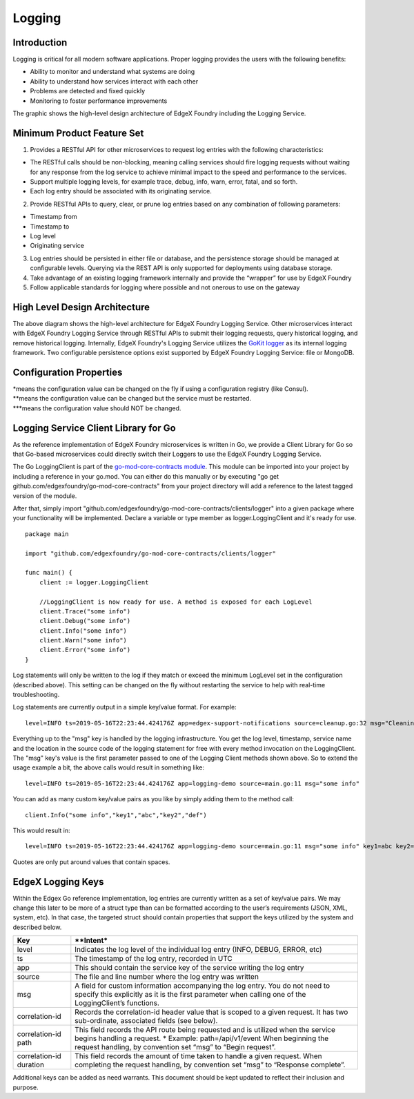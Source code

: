 #######
Logging
#######

.. image:: EdgeX_SupportingServicesLogging.png

============
Introduction
============

Logging is critical for all modern software applications. Proper logging provides the users with the following benefits:

* Ability to monitor and understand what systems are doing
* Ability to understand how services interact with each other
* Problems are detected and fixed quickly
* Monitoring to foster performance improvements

The graphic shows the high-level design architecture of EdgeX Foundry including the Logging Service.

===========================
Minimum Product Feature Set
===========================

1. Provides a RESTful API for other microservices to request log entries with the following characteristics:

* The RESTful calls should be non-blocking, meaning calling services should fire logging requests without waiting for any response from the log service to achieve minimal impact to the speed and performance to the services.
* Support multiple logging levels, for example trace, debug, info, warn, error, fatal, and so forth.
* Each log entry should be associated with its originating service.

2. Provide RESTful APIs to query, clear, or prune log entries based on any combination of following parameters:

* Timestamp from
* Timestamp to
* Log level
* Originating service

3. Log entries should be persisted in either file or database, and the persistence storage should be managed at configurable levels. Querying via the REST API is only supported for deployments using database storage.
4. Take advantage of an existing logging framework internally and provide the “wrapper” for use by EdgeX Foundry
5. Follow applicable standards for logging where possible and not onerous to use on the gateway

==============================
High Level Design Architecture
==============================

.. image:: EdgeX_SupportingServicesLoggingArchitecture.png

The above diagram shows the high-level architecture for EdgeX Foundry Logging Service. Other microservices interact with EdgeX Foundry Logging Service through RESTful APIs to submit their logging requests, query historical logging, and remove historical logging. Internally, EdgeX Foundry's Logging Service utilizes the `GoKit logger <https://github.com/go-kit/kit/tree/master/log>`_ as its internal logging framework. Two configurable persistence options exist supported by EdgeX Foundry Logging Service: file or MongoDB.

========================
Configuration Properties
========================

+---------------------------------------------------------+-------------------------------------+---------------------------------------------------------------------------+
|   **Configuration**                                     |   **Default Value**                 |  **Dependencies**                                                         |
+=========================================================+=====================================+===========================================================================+
| Entries in the Writable section of the configuration can be changed on the fly while the service is running if the service is running with the --registry / -r flag       |
+---------------------------------------------------------+-------------------------------------+---------------------------------------------------------------------------+
| Writable Persistence                                    | database                        \*  | "file" to save logging in file;                                           |
|                                                         |                                     | "database" to save logging in MongoDB                                     |
+---------------------------------------------------------+-------------------------------------+---------------------------------------------------------------------------+
| Writable LogLevel                                       | INFO                            \*  | Logs messages set to a level of "INFO" or higher                          |
+---------------------------------------------------------+-------------------------------------+---------------------------------------------------------------------------+
| The following keys represent the core service-level configuration settings                                                                                                |
+---------------------------------------------------------+-------------------------------------+---------------------------------------------------------------------------+
| Service MaxResultCount                                  | 50000                          \**  | Read data limit per invocation                                            |
+---------------------------------------------------------+-------------------------------------+---------------------------------------------------------------------------+
| Service BootTimeout                                     | 300000                         \**  | Heart beat time in milliseconds                                           |
+---------------------------------------------------------+-------------------------------------+---------------------------------------------------------------------------+
| Service StartupMsg                                      | Logging Service heart beat     \**  | Heart beat message                                                        |
+---------------------------------------------------------+-------------------------------------+---------------------------------------------------------------------------+
| Service Port                                            | 48061                          \**  | Micro service port number                                                 |
+---------------------------------------------------------+-------------------------------------+---------------------------------------------------------------------------+
| Service Host                                            | localhost                      \**  | Micro service host name                                                   |
+---------------------------------------------------------+-------------------------------------+---------------------------------------------------------------------------+
| Service Protocol                                        | http                           \**  | Micro service host protocol                                               |
+---------------------------------------------------------+-------------------------------------+---------------------------------------------------------------------------+
| Service ClientMonitor                                   | 15000                          \**  | The interval in milliseconds at which any service clients will            |
|                                                         |                                     | refresh their endpoint information from the service registry (Consul)                                                                          |
+---------------------------------------------------------+-------------------------------------+---------------------------------------------------------------------------+
| Service CheckInterval                                   | 10s                            \**  | The interval in seconds at which the service registry (Consul) will       |
|                                                         |                                     | conduct a health check of this service.                                   |
+---------------------------------------------------------+-------------------------------------+---------------------------------------------------------------------------+
| Service Timeout                                         | 5000                           \**  | Specifies a timeout (in milliseconds) for handling requests               |                                                                       |
+---------------------------------------------------------+-------------------------------------+---------------------------------------------------------------------------+
| Following config only take effect when Writable.Persistence=file                                                                                                           | 
+---------------------------------------------------------+-------------------------------------+---------------------------------------------------------------------------+
| Logging File                                            | ./logs/edgex-support-logging.log    | File path to save logging entries                                         |
+---------------------------------------------------------+-------------------------------------+---------------------------------------------------------------------------+
| Following config only take effect when logging.persistence=database                                                                                                       |
+---------------------------------------------------------+-------------------------------------+---------------------------------------------------------------------------+
| Databases Database Primary Username                     | [empty string]                 \**  | DB user name                                                              |
+---------------------------------------------------------+-------------------------------------+---------------------------------------------------------------------------+
| Databases Database Password                             | [empty string]                 \**  | DB password                                                               |
+---------------------------------------------------------+-------------------------------------+---------------------------------------------------------------------------+
| Databases Database Host                                 | localhost                      \**  | DB host name                                                              |
+---------------------------------------------------------+-------------------------------------+---------------------------------------------------------------------------+
| Databases Database Port                                 | 27017                          \**  | DB port number                                                            |
+---------------------------------------------------------+-------------------------------------+---------------------------------------------------------------------------+
| Databases Database Database                             | logging                        \**  | database or document store name                                           |
+---------------------------------------------------------+-------------------------------------+---------------------------------------------------------------------------+
| Databases Database Timeout                              | 5000                           \**  | DB connection timeout                                                     |
+---------------------------------------------------------+-------------------------------------+---------------------------------------------------------------------------+
| Databases Database Type                                 | mongodb                        \**  | DB type                                                                   |
+---------------------------------------------------------+-------------------------------------+---------------------------------------------------------------------------+
| Following config only take effect when connecting to the registry for configuraiton info                                                                                  |
+---------------------------------------------------------+-------------------------------------+---------------------------------------------------------------------------+
| Registry Host                                           | localhost                      \**  | Registry host name                                                        |
+---------------------------------------------------------+-------------------------------------+---------------------------------------------------------------------------+
| Registry Port                                           | 8500                           \**  | Registry port number                                                      |
+---------------------------------------------------------+-------------------------------------+---------------------------------------------------------------------------+
| Registry Type                                           | consul                         \**  | Registry implementation type                                              |
+---------------------------------------------------------+-------------------------------------+---------------------------------------------------------------------------+


| \*means the configuration value can be changed on the fly if using a configuration registry (like Consul).
| \**means the configuration value can be changed but the service must be restarted.
| \***means the configuration value should NOT be changed.


====================================================
Logging Service Client Library for Go
====================================================

As the reference implementation of EdgeX Foundry microservices is written in Go, we provide a Client Library for Go so that Go-based microservices could directly switch their Loggers to use the EdgeX Foundry Logging Service.

The Go LoggingClient is part of the `go-mod-core-contracts module <https://github.com/edgexfoundry/go-mod-core-contracts>`_. This module can be imported into your project by including a reference in your go.mod. You can either do this manually or by executing "go get github.com/edgexfoundry/go-mod-core-contracts" from your project directory will add a reference to the latest tagged version of the module.

After that, simply import "github.com/edgexfoundry/go-mod-core-contracts/clients/logger" into a given package where your functionality will be implemented. Declare a variable or type member as logger.LoggingClient and it's ready for use.

::

    package main

    import "github.com/edgexfoundry/go-mod-core-contracts/clients/logger"

    func main() {
        client := logger.LoggingClient

        //LoggingClient is now ready for use. A method is exposed for each LogLevel
        client.Trace("some info")
        client.Debug("some info")
        client.Info("some info")
        client.Warn("some info")
        client.Error("some info")
    }

::

Log statements will only be written to the log if they match or exceed the minimum LogLevel set in the configuration (described above). This setting can be changed on the fly without restarting the service to help with real-time troubleshooting.

Log statements are currently output in a simple key/value format. For example:

::

    level=INFO ts=2019-05-16T22:23:44.424176Z app=edgex-support-notifications source=cleanup.go:32 msg="Cleaning up of notifications and transmissions"

::

Everything up to the "msg" key is handled by the logging infrastructure. You get the log level, timestamp, service name and the location in the source code of the logging statement for free with every method invocation on the LoggingClient. The "msg" key's value is the first parameter passed to one of the Logging Client methods shown above. So to extend the usage example a bit, the above calls would result in something like:

::

    level=INFO ts=2019-05-16T22:23:44.424176Z app=logging-demo source=main.go:11 msg="some info"

::

You can add as many custom key/value pairs as you like by simply adding them to the method call:

::

    client.Info("some info","key1","abc","key2","def")

::

This would result in:

::

    level=INFO ts=2019-05-16T22:23:44.424176Z app=logging-demo source=main.go:11 msg="some info" key1=abc key2=def

::

Quotes are only put around values that contain spaces.

==================
EdgeX Logging Keys
==================
Within the Edgex Go reference implementation, log entries are currently written as a set of key/value pairs. We may change this later to be more of a struct type than can be formatted according to the user’s requirements (JSON, XML, system, etc). In that case, the targeted struct should contain properties that support the keys utilized by the system and described below.

+-----------------------------------------------+---------------------------------------------------------------------------------------+
|   **Key**                                     |   **Intent*                                                                           |
+===============================================+=======================================================================================+
| level                                         | Indicates the log level of the individual log entry (INFO, DEBUG, ERROR, etc)         |
+-----------------------------------------------+---------------------------------------------------------------------------------------+
| ts                                            | The timestamp of the log entry, recorded in UTC                                       |
+-----------------------------------------------+---------------------------------------------------------------------------------------+
| app                                           | This should contain the service key of the service writing the log entry              |
+-----------------------------------------------+---------------------------------------------------------------------------------------+
| source                                        | The file and line number where the log entry was written                              |
+-----------------------------------------------+---------------------------------------------------------------------------------------+
| msg                                           | A field for custom information accompanying the log entry. You do not need to         |
|                                               | specify this explicitly as it is the first parameter when calling one of the          |
|                                               | LoggingClient’s functions.                                                            |
+-----------------------------------------------+---------------------------------------------------------------------------------------+
| correlation-id                                | Records the correlation-id header value that is scoped to a given request.            |
|                                               | It has two sub-ordinate, associated fields (see below).                               |
+-----------------------------------------------+---------------------------------------------------------------------------------------+
| correlation-id path                           | This field records the API route being requested and is utilized when the             |
|                                               | service begins handling a request.                                                    |
|                                               | \* Example: path=/api/v1/event                                                        |
|                                               | When beginning the request handling, by convention set “msg” to “Begin request”.      |
+-----------------------------------------------+---------------------------------------------------------------------------------------+
| correlation-id duration                       | This field records the amount of time taken to handle a given request.                |
|                                               | When completing the request handling, by convention set “msg” to “Response complete”. |
+-----------------------------------------------+---------------------------------------------------------------------------------------+

Additional keys can be added as need warrants. This document should be kept updated to reflect their inclusion and purpose.





